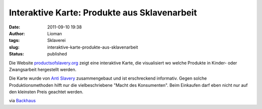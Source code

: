 Interaktive Karte: Produkte aus Sklavenarbeit
#############################################
:date: 2011-09-10 19:38
:author: Lioman
:tags: Sklaverei
:slug: interaktive-karte-produkte-aus-sklavenarbeit
:status: published

|image0|\ Die Website
`productsofslavery.org <http://productsofslavery.org/>`__ zeigt eine
interaktive Karte, die visualisiert wo welche Produkte in Kinder- oder
Zwangsarbeit hergestellt werden.

Die Karte wurde von `Anti
Slavery <http://www.antislavery.org/english/>`__ zusammengebaut und ist
erschreckend informativ. Gegen solche Produktionsmethoden hilft nur die
vielbeschriebene "Macht des Konsumenten". Beim Einkaufen darf eben nicht
nur auf den kleinsten Preis geachtet werden.

via
`Backhaus <http://www.sebastianbackhaus.de/2011/09/09/interaktive-weltkarte-zeigt-lander-mit-produkten-aus-sklavenarbeit/?utm_source=rss&utm_medium=rss&utm_campaign=interaktive-weltkarte-zeigt-lander-mit-produkten-aus-sklavenarbeit>`__

.. |image0| image:: {static}/images/pruductsofslavery.png
   :class: alignright size-full wp-image-3620
   :width: 600px
   :height: 327px
   :target: http://www.lioman.de/2011/09/interaktive-karte-produkte-aus-sklavenarbeit/pruductsofslavery/
